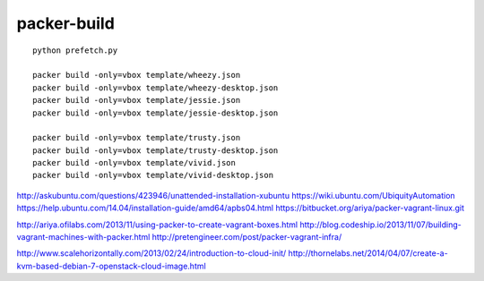 packer-build
============

::

  python prefetch.py

  packer build -only=vbox template/wheezy.json
  packer build -only=vbox template/wheezy-desktop.json
  packer build -only=vbox template/jessie.json
  packer build -only=vbox template/jessie-desktop.json

  packer build -only=vbox template/trusty.json
  packer build -only=vbox template/trusty-desktop.json
  packer build -only=vbox template/vivid.json
  packer build -only=vbox template/vivid-desktop.json


http://askubuntu.com/questions/423946/unattended-installation-xubuntu
https://wiki.ubuntu.com/UbiquityAutomation
https://help.ubuntu.com/14.04/installation-guide/amd64/apbs04.html
https://bitbucket.org/ariya/packer-vagrant-linux.git

http://ariya.ofilabs.com/2013/11/using-packer-to-create-vagrant-boxes.html
http://blog.codeship.io/2013/11/07/building-vagrant-machines-with-packer.html
http://pretengineer.com/post/packer-vagrant-infra/

http://www.scalehorizontally.com/2013/02/24/introduction-to-cloud-init/
http://thornelabs.net/2014/04/07/create-a-kvm-based-debian-7-openstack-cloud-image.html
